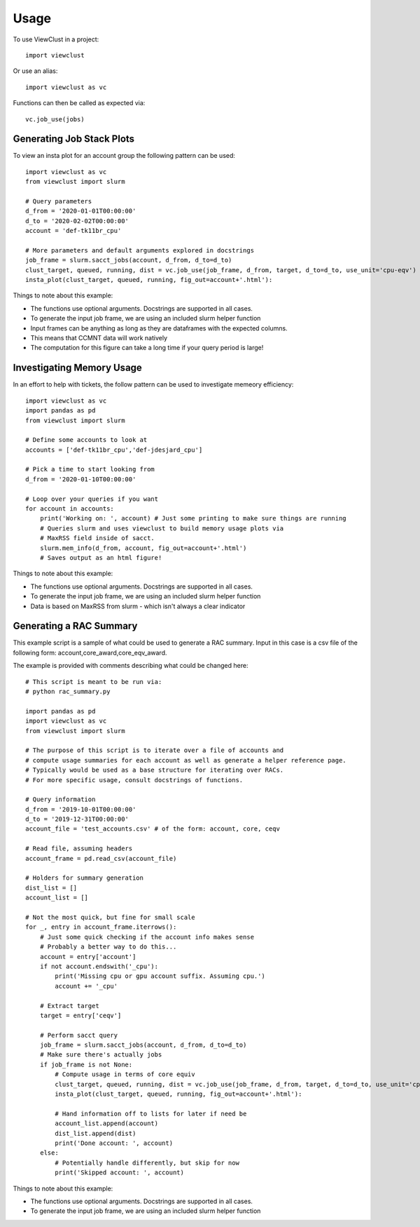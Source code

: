 =====
Usage
=====

To use ViewClust in a project::

    import viewclust

Or use an alias::

    import viewclust as vc

Functions can then be called as expected via::

    vc.job_use(jobs)

Generating Job Stack Plots
########

To view an insta plot for an account group the following pattern can be used::

    import viewclust as vc
    from viewclust import slurm

    # Query parameters
    d_from = '2020-01-01T00:00:00'
    d_to = '2020-02-02T00:00:00'
    account = 'def-tk11br_cpu'

    # More parameters and default arguments explored in docstrings
    job_frame = slurm.sacct_jobs(account, d_from, d_to=d_to)
    clust_target, queued, running, dist = vc.job_use(job_frame, d_from, target, d_to=d_to, use_unit='cpu-eqv')
    insta_plot(clust_target, queued, running, fig_out=account+'.html'):

Things to note about this example:

* The functions use optional arguments. Docstrings are supported in all cases.
* To generate the input job frame, we are using an included slurm helper function
* Input frames can be anything as long as they are dataframes with the expected columns.
* This means that CCMNT data will work natively
* The computation for this figure can take a long time if your query period is large!

Investigating Memory Usage
########

In an effort to help with tickets, the follow pattern can be used to investigate memeory efficiency::

    import viewclust as vc
    import pandas as pd
    from viewclust import slurm

    # Define some accounts to look at
    accounts = ['def-tk11br_cpu','def-jdesjard_cpu']

    # Pick a time to start looking from
    d_from = '2020-01-10T00:00:00'

    # Loop over your queries if you want
    for account in accounts:
        print('Working on: ', account) # Just some printing to make sure things are running
        # Queries slurm and uses viewclust to build memory usage plots via
        # MaxRSS field inside of sacct.
        slurm.mem_info(d_from, account, fig_out=account+'.html')
        # Saves output as an html figure!

Things to note about this example:

* The functions use optional arguments. Docstrings are supported in all cases.
* To generate the input job frame, we are using an included slurm helper function
* Data is based on MaxRSS from slurm - which isn't always a clear indicator

Generating a RAC Summary
########

This example script is a sample of what could be used to generate a RAC summary.
Input in this case is a csv file of the following form: account,core_award,core_eqv_award.

The example is provided with comments describing what could be changed here::

    # This script is meant to be run via:
    # python rac_summary.py

    import pandas as pd
    import viewclust as vc
    from viewclust import slurm

    # The purpose of this script is to iterate over a file of accounts and
    # compute usage summaries for each account as well as generate a helper reference page.
    # Typically would be used as a base structure for iterating over RACs.
    # For more specific usage, consult docstrings of functions.

    # Query information
    d_from = '2019-10-01T00:00:00'
    d_to = '2019-12-31T00:00:00'
    account_file = 'test_accounts.csv' # of the form: account, core, ceqv

    # Read file, assuming headers
    account_frame = pd.read_csv(account_file)

    # Holders for summary generation
    dist_list = []
    account_list = []

    # Not the most quick, but fine for small scale
    for _, entry in account_frame.iterrows():
        # Just some quick checking if the account info makes sense
        # Probably a better way to do this...
        account = entry['account']
        if not account.endswith('_cpu'):
            print('Missing cpu or gpu account suffix. Assuming cpu.')
            account += '_cpu'

        # Extract target
        target = entry['ceqv']

        # Perform sacct query
        job_frame = slurm.sacct_jobs(account, d_from, d_to=d_to)
        # Make sure there's actually jobs
        if job_frame is not None:
            # Compute usage in terms of core equiv
            clust_target, queued, running, dist = vc.job_use(job_frame, d_from, target, d_to=d_to, use_unit='cpu-eqv')
            insta_plot(clust_target, queued, running, fig_out=account+'.html'):

            # Hand information off to lists for later if need be
            account_list.append(account)
            dist_list.append(dist)
            print('Done account: ', account)
        else:
            # Potentially handle differently, but skip for now
            print('Skipped account: ', account)

Things to note about this example:

* The functions use optional arguments. Docstrings are supported in all cases.
* To generate the input job frame, we are using an included slurm helper function

